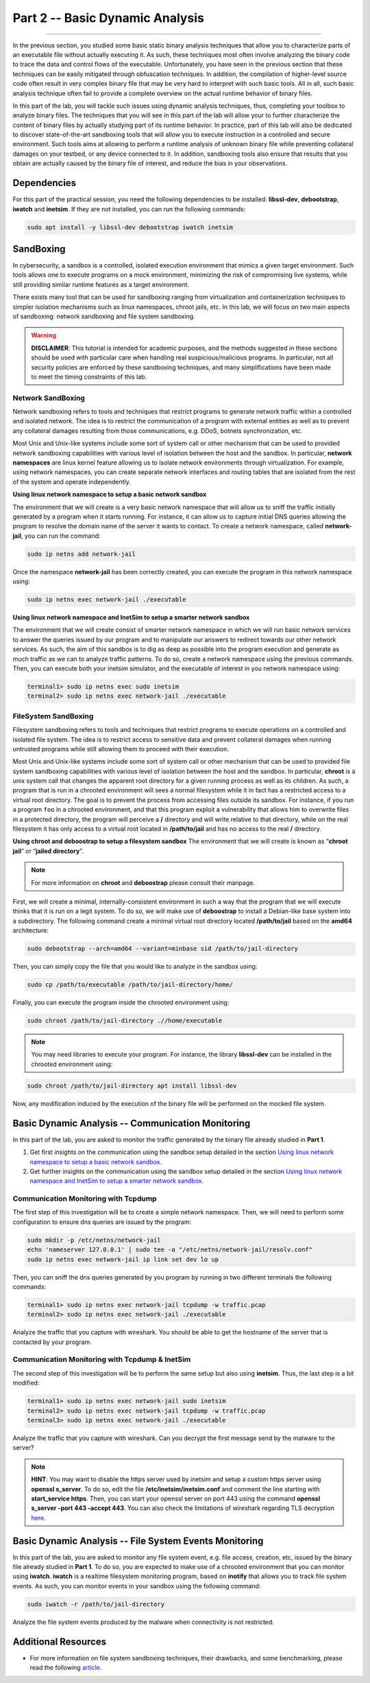 .. CyberwalinGalaxia documentation master file, created by
   sphinx-quickstart on Fri Jun 10 23:25:15 2016.
   You can adapt this file completely to your liking, but it should at least
   contain the root `toctree` directive.

################################
Part 2 -- Basic Dynamic Analysis
################################
################################

In the previous section, you studied some basic static binary analysis techniques that allow you to characterize parts of an executable file without actually executing it. As such, these techniques most often involve analyzing the binary code to trace the data and control flows of the executable. Unfortunately, you have seen in the previous section that these techniques can be easily mitigated through obfuscation techniques. In addition, the compilation of higher-level source code often result in very complex binary file that may be very hard to interpret with such basic tools. All in all, such basic analysis technique often fail to provide a complete overview on the actual runtime behavior of binary files.

In this part of the lab, you will tackle such issues using dynamic analysis techniques, thus, completing your toolbox to analyze binary files. The techniques that you will see in this part of the lab will allow your to further characterize the content of binary files by actually studying part of its runtime behavior. In practice, part of this lab will also be dedicated to discover state-of-the-art sandboxing tools that will allow you to execute instruction in a controlled and secure environment. Such tools aims at allowing to perform a runtime analysis of unknown binary file while preventing collateral damages on your testbed, or any device connected to it. In addition, sandboxing tools also ensure that results that you obtain are actually caused by the binary file of interest, and reduce the bias in your observations. 

Dependencies
************

For this part of the practical session, you need the following dependencies to be installed: **libssl-dev**, **debootstrap**, **iwatch** and **inetsim**. If they are not installed, you can run the following commands:

.. code-block:: console

   sudo apt install -y libssl-dev debootstrap iwatch inetsim

SandBoxing
**********

In cybersecurity, a sandbox is a controlled, isolated execution environment that mimics a given target environment. Such tools allows one to execute programs on a mock environment, minimizing the risk of compromising live systems, while still providing similar runtime features as a target environment.

There exists many tool that can be used for sandboxing ranging from virtualization and containerization techniques to simpler isolation mechanisms such as linux namespaces, chroot jails, etc. In this lab, we will focus on two main aspects of sandboxing: network sandboxing and file system sandboxing.

.. warning::
   **DISCLAIMER**: This tutorial is intended for academic purposes, and the methods suggested in these sections should be used with particular care when handling real suspicious/malicious programs. In particular, not all security policies are enforced by these sandboxing techniques, and many simplifications have been made to meet the timing constraints of this lab.

Network SandBoxing
==================

Network sandboxing refers to tools and techniques that restrict programs to generate network traffic within a controlled and isolated network. The idea is to restrict the communication of a program with external entities as well as to prevent any collateral damages resulting from those communications, e.g. DDoS, botnets synchronization, etc. 

Most Unix and Unix-like systems include some sort of system call or other mechanism that can be used to provided network sandboxing capabilities with various level of isolation between the host and the sandbox. In particular, **network namespaces** are linux kernel feature allowing us to isolate network environments through virtualization. For example, using network namespaces, you can create separate network interfaces and routing tables that are isolated from the rest of the system and operate independently.

.. _Using linux network namespace to setup a basic network sandbox:
**Using linux network namespace to setup a basic network sandbox** 

The environment that we will create is a very basic network namespace that will allow us to sniff the traffic initially generated by a program when it starts running. For instance, it can allow us to capture initial DNS queries allowing the program to resolve the domain name of the server it wants to contact. To create a network namespace, called **network-jail**, you can run the command: 

.. code-block:: console

   sudo ip netns add network-jail

Once the namespace **network-jail** has been correctly created, you can execute the program in this network namespace using:

.. code-block:: console

   sudo ip netns exec network-jail ./executable

.. _Using linux network namespace and InetSim to setup a smarter network sandbox:
**Using linux network namespace and InetSim to setup a smarter network sandbox** 

The environment that we will create consist of smarter network namespace in which we will run basic network services to answer the queries issued by our program and to manipulate our answers to redirect towards our other network services. As such, the aim of this sandbox is to dig as deep as possible into the program execution and generate as much traffic as we can to analyze traffic patterns. To do so, create a network namespace using the previous commands. Then, you can execute both your inetsim simulator, and the executable of interest in you network namespace using:

.. code-block:: console
   
   terminal1> sudo ip netns exec sudo inetsim
   terminal2> sudo ip netns exec network-jail ./executable

FileSystem SandBoxing
=====================

Filesystem sandboxing refers to tools and techniques that restrict programs to execute operations on a controlled and isolated file system. The idea is to restrict access to sensitive data and prevent collateral damages when running untrusted programs while still allowing them to proceed with their execution.

Most Unix and Unix-like systems include some sort of system call or other mechanism that can be used to provided file system sandboxing capabilities with various level of isolation between the host and the sandbox. In particular, **chroot** is a unix system call that changes the apparent root directory for a given running process as well as its children. As such, a program that is run in a chrooted environment will sees a normal filesystem while it in fact has a restricted access to a virtual root directory. The goal is to prevent the process from accessing files outside its sandbox. For instance, if you run a program ``foo`` in a chrooted environment, and that this program exploit a vulnerability that allows him to overwrite files in a protected directory, the program will perceive a **/** directory and will write relative to that directory, while on the real filesystem it has only access to a virtual root located in **/path/to/jail** and has no access to the real **/** directory.

.. image:: images/chroot-jail.png
   :width: 600
   :align: center

**Using chroot and deboostrap to setup a filesystem sandbox** The environment that we will create is known as “**chroot jail**” or “**jailed directory**”. 

.. note::
   For more information on **chroot** and **deboostrap** please consult their manpage.

First, we will create a minimal, internally-consistent environment in such a way that the program that we will execute thinks that it is run on a legit system. To do so, we will make use of **deboostrap** to install a Debian-like base system into a subdirectory. The following command create a minimal virtual root directory located **/path/to/jail** based on the **amd64** architecture: 

.. code-block:: console

   sudo debootstrap --arch=amd64 --variant=minbase sid /path/to/jail-directory

Then, you can simply copy the file that you would like to analyze in the sandbox using:

.. code-block:: console

   sudo cp /path/to/executable /path/to/jail-directory/home/

Finally, you can execute the program inside the chrooted environment using:

.. code-block:: console

   sudo chroot /path/to/jail-directory .//home/executable

.. note::
   You may need libraries to execute your program. For instance, the library **libssl-dev** can be installed in the chrooted environment using:
.. code-block:: console

   sudo chroot /path/to/jail-directory apt install libssl-dev

Now, any modification induced by the execution of the binary file will be performed on the mocked file system.

Basic Dynamic Analysis -- Communication Monitoring
**************************************************

In this part of the lab, you are asked to monitor the traffic generated by the binary file already studied in **Part 1**.

#. Get first insights on the communication using the sandbox setup detailed in the section `Using linux network namespace to setup a basic network sandbox`_.
#. Get further insights on the communication using the sandbox setup detailed in the section `Using linux network namespace and InetSim to setup a smarter network sandbox`_.


Communication Monitoring with Tcpdump
=====================================

The first step of this investigation will be to create a simple network namespace. Then, we will need to perform some configuration to ensure dns queries are issued by the program:

.. code-block:: console
   
   sudo mkdir -p /etc/netns/network-jail
   echo 'nameserver 127.0.0.1' | sudo tee -a "/etc/netns/network-jail/resolv.conf"
   sudo ip netns exec network-jail ip link set dev lo up

Then, you can sniff the dns queries generated by you program by running in two different terminals the following commands: 

.. code-block:: console

   terminal1> sudo ip netns exec network-jail tcpdump -w traffic.pcap
   terminal2> sudo ip netns exec network-jail ./executable

Analyze the traffic that you capture with wireshark. You should be able to get the hostname of the server that is contacted by your program.

Communication Monitoring with Tcpdump & InetSim
===============================================

The second step of this investigation will be to perform the same setup but also using **inetsim**. Thus, the last step is a bit modified:

.. code-block:: console

   terminal1> sudo ip netns exec network-jail sudo inetsim
   terminal2> sudo ip netns exec network-jail tcpdump -w traffic.pcap
   terminal3> sudo ip netns exec network-jail ./executable

Analyze the traffic that you capture with wireshark. Can you decrypt the first message send by the malware to the server? 

.. note::
   **HINT**: You may want to disable the https server used by inetsim and setup a custom https server using **openssl s_server**. To do so, edit the file **/etc/inetsim/inetsim.conf** and comment the line starting with **start_service https**. Then, you can start your openssl server on port 443 using the command **openssl s_server -port 443 -accept 443**. You can also check the limitations of wireshark regarding TLS decryption `here <https://wiki.wireshark.org/TLS>`_.


Basic Dynamic Analysis -- File System Events Monitoring
*******************************************************

In this part of the lab, you are asked to monitor any file system event, e.g. file access, creation, etc, issued by the binary file already studied in **Part 1**. To do so, you are expected to make use of a chrooted environment that you can monitor using **iwatch**. **iwatch** is a realtime filesystem monitoring program, based on **inotify** that allows you to track file system events. As such, you can monitor events in your sandbox using the following command:

.. code-block:: console

   sudo iwatch -r /path/to/jail-directory

Analyze the file system events produced by the malware when connectivity is not restricted.

Additional Resources
********************

* For more information on file system sandboxing techniques, their drawbacks, and some benchmarking, please read the following `article <https://lwn.net/Articles/803890/>`_.
